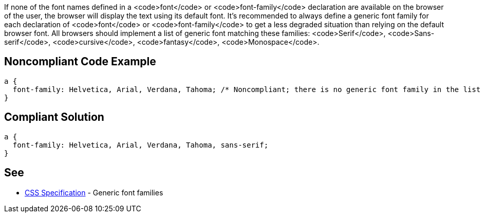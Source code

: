 If none of the font names defined in a <code>font</code> or <code>font-family</code> declaration are available on the browser of the user, the browser will display the text using its default font. It's recommended to always define a generic font family for each declaration of <code>font</code> or <code>font-family</code> to get a less degraded situation than relying on the default browser font. All browsers should implement a list of generic font matching these families: <code>Serif</code>, <code>Sans-serif</code>, <code>cursive</code>, <code>fantasy</code>, <code>Monospace</code>.


== Noncompliant Code Example

----
a { 
  font-family: Helvetica, Arial, Verdana, Tahoma; /* Noncompliant; there is no generic font family in the list */
}
----


== Compliant Solution

----
a { 
  font-family: Helvetica, Arial, Verdana, Tahoma, sans-serif;
}
----


== See

* https://www.w3.org/TR/CSS2/fonts.html#generic-font-families[CSS Specification] - Generic font families

